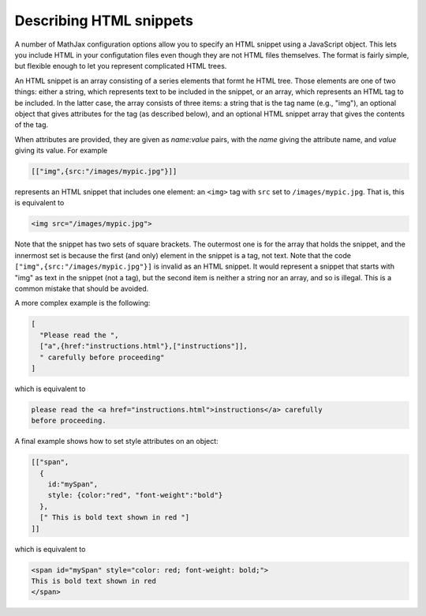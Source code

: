 .. _html-snippets:

************************
Describing HTML snippets
************************

A number of MathJax configuration options allow you to specify an HTML
snippet using a JavaScript object.  This lets you include HTML in your
configutation files even though they are not HTML files themselves.
The format is fairly simple, but flexible enough to let you represent
complicated HTML trees.

An HTML snippet is an array consisting of a series elements that formt
he HTML tree.  Those elements are one of two things: either a string,
which represents text to be included in the snippet, or an array,
which represents an HTML tag to be included.  In the latter case, the
array consists of three items: a string that is the tag name (e.g.,
"img"), an optional object that gives attributes for the tag (as
described below), and an optional HTML snippet array that gives the
contents of the tag.

When attributes are provided, they are given as `name:value` pairs,
with the `name` giving the attribute name, and `value` giving its
value.  For example

.. code-block:: javascript

    [["img",{src:"/images/mypic.jpg"}]]

represents an HTML snippet that includes one element: an ``<img>`` tag
with ``src`` set to ``/images/mypic.jpg``.  That is, this is
equivalent to 

.. code-block:: html

   <img src="/images/mypic.jpg">

Note that the snippet has two sets of square brackets.  The outermost
one is for the array that holds the snippet, and the innermost set is
because the first (and only) element in the snippet is a tag, not
text.  Note that the code ``["img",{src:"/images/mypic.jpg"}]``
is invalid as an HTML snippet.  It would represent a snippet that
starts with "img" as text in the snippet (not a tag), but the second
item is neither a string nor an array, and so is illegal.  This is a
common mistake that should be avoided.

A more complex example is the following:

.. code-block:: javascript

    [
      "Please read the ",
      ["a",{href:"instructions.html"},["instructions"]],
      " carefully before proceeding"
    ]

which is equivalent to

.. code-block:: html

    please read the <a href="instructions.html">instructions</a> carefully
    before proceeding.

A final example shows how to set style attributes on an object:

.. code-block:: javascript

    [["span",
      {
        id:"mySpan",
        style: {color:"red", "font-weight":"bold"}
      },
      [" This is bold text shown in red "]
    ]]

which is equivalent to

.. code-block:: html

    <span id="mySpan" style="color: red; font-weight: bold;">
    This is bold text shown in red
    </span>

